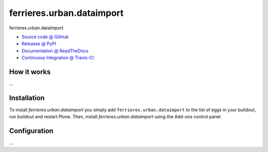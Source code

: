 ====================
ferrieres.urban.dataimport
====================

ferrieres.urban.dataimport

* `Source code @ GitHub <https://github.com/IMIO/ferrieres.urban.dataimport>`_
* `Releases @ PyPI <http://pypi.python.org/pypi/ferrieres.urban.dataimport>`_
* `Documentation @ ReadTheDocs <http://ferrieresurbandataimport.readthedocs.org>`_
* `Continuous Integration @ Travis-CI <http://travis-ci.org/IMIO/ferrieres.urban.dataimport>`_

How it works
============

...


Installation
============

To install `ferrieres.urban.dataimport` you simply add ``ferrieres.urban.dataimport``
to the list of eggs in your buildout, run buildout and restart Plone.
Then, install `ferrieres.urban.dataimport` using the Add-ons control panel.


Configuration
=============

...

